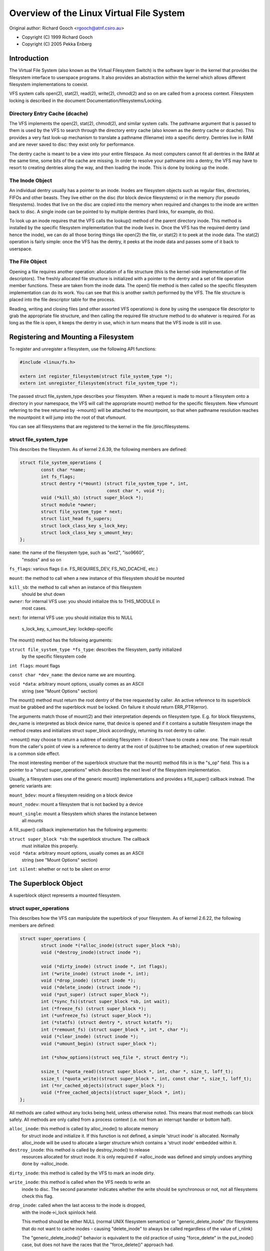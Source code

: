 .. SPDX-License-Identifier: GPL-2.0

=========================================
Overview of the Linux Virtual File System
=========================================

Original author: Richard Gooch <rgooch@atnf.csiro.au>

- Copyright (C) 1999 Richard Gooch
- Copyright (C) 2005 Pekka Enberg


Introduction
============

The Virtual File System (also known as the Virtual Filesystem Switch) is
the software layer in the kernel that provides the filesystem interface
to userspace programs.  It also provides an abstraction within the
kernel which allows different filesystem implementations to coexist.

VFS system calls open(2), stat(2), read(2), write(2), chmod(2) and so on
are called from a process context.  Filesystem locking is described in
the document Documentation/filesystems/Locking.


Directory Entry Cache (dcache)
------------------------------

The VFS implements the open(2), stat(2), chmod(2), and similar system
calls.  The pathname argument that is passed to them is used by the VFS
to search through the directory entry cache (also known as the dentry
cache or dcache).  This provides a very fast look-up mechanism to
translate a pathname (filename) into a specific dentry.  Dentries live
in RAM and are never saved to disc: they exist only for performance.

The dentry cache is meant to be a view into your entire filespace.  As
most computers cannot fit all dentries in the RAM at the same time, some
bits of the cache are missing.  In order to resolve your pathname into a
dentry, the VFS may have to resort to creating dentries along the way,
and then loading the inode.  This is done by looking up the inode.


The Inode Object
----------------

An individual dentry usually has a pointer to an inode.  Inodes are
filesystem objects such as regular files, directories, FIFOs and other
beasts.  They live either on the disc (for block device filesystems) or
in the memory (for pseudo filesystems).  Inodes that live on the disc
are copied into the memory when required and changes to the inode are
written back to disc.  A single inode can be pointed to by multiple
dentries (hard links, for example, do this).

To look up an inode requires that the VFS calls the lookup() method of
the parent directory inode.  This method is installed by the specific
filesystem implementation that the inode lives in.  Once the VFS has the
required dentry (and hence the inode), we can do all those boring things
like open(2) the file, or stat(2) it to peek at the inode data.  The
stat(2) operation is fairly simple: once the VFS has the dentry, it
peeks at the inode data and passes some of it back to userspace.


The File Object
---------------

Opening a file requires another operation: allocation of a file
structure (this is the kernel-side implementation of file descriptors).
The freshly allocated file structure is initialized with a pointer to
the dentry and a set of file operation member functions.  These are
taken from the inode data.  The open() file method is then called so the
specific filesystem implementation can do its work.  You can see that
this is another switch performed by the VFS.  The file structure is
placed into the file descriptor table for the process.

Reading, writing and closing files (and other assorted VFS operations)
is done by using the userspace file descriptor to grab the appropriate
file structure, and then calling the required file structure method to
do whatever is required.  For as long as the file is open, it keeps the
dentry in use, which in turn means that the VFS inode is still in use.


Registering and Mounting a Filesystem
=====================================

To register and unregister a filesystem, use the following API
functions:

.. code-block:: c

	#include <linux/fs.h>

	extern int register_filesystem(struct file_system_type *);
	extern int unregister_filesystem(struct file_system_type *);

The passed struct file_system_type describes your filesystem.  When a
request is made to mount a filesystem onto a directory in your
namespace, the VFS will call the appropriate mount() method for the
specific filesystem.  New vfsmount referring to the tree returned by
->mount() will be attached to the mountpoint, so that when pathname
resolution reaches the mountpoint it will jump into the root of that
vfsmount.

You can see all filesystems that are registered to the kernel in the
file /proc/filesystems.


struct file_system_type
-----------------------

This describes the filesystem.  As of kernel 2.6.39, the following
members are defined:

.. code-block:: c

	struct file_system_operations {
		const char *name;
		int fs_flags;
		struct dentry *(*mount) (struct file_system_type *, int,
					 const char *, void *);
		void (*kill_sb) (struct super_block *);
		struct module *owner;
		struct file_system_type * next;
		struct list_head fs_supers;
		struct lock_class_key s_lock_key;
		struct lock_class_key s_umount_key;
	};

``name``: the name of the filesystem type, such as "ext2", "iso9660",
	"msdos" and so on

``fs_flags``: various flags (i.e. FS_REQUIRES_DEV, FS_NO_DCACHE, etc.)

``mount``: the method to call when a new instance of this filesystem should
be mounted

``kill_sb``: the method to call when an instance of this filesystem
	should be shut down

``owner``: for internal VFS use: you should initialize this to THIS_MODULE in
	most cases.

``next``: for internal VFS use: you should initialize this to NULL

  s_lock_key, s_umount_key: lockdep-specific

The mount() method has the following arguments:

``struct file_system_type *fs_type``: describes the filesystem, partly initialized
	by the specific filesystem code

``int flags``: mount flags

``const char *dev_name``: the device name we are mounting.

``void *data``: arbitrary mount options, usually comes as an ASCII
	string (see "Mount Options" section)

The mount() method must return the root dentry of the tree requested by
caller.  An active reference to its superblock must be grabbed and the
superblock must be locked.  On failure it should return ERR_PTR(error).

The arguments match those of mount(2) and their interpretation depends
on filesystem type.  E.g. for block filesystems, dev_name is interpreted
as block device name, that device is opened and if it contains a
suitable filesystem image the method creates and initializes struct
super_block accordingly, returning its root dentry to caller.

->mount() may choose to return a subtree of existing filesystem - it
doesn't have to create a new one.  The main result from the caller's
point of view is a reference to dentry at the root of (sub)tree to be
attached; creation of new superblock is a common side effect.

The most interesting member of the superblock structure that the mount()
method fills in is the "s_op" field.  This is a pointer to a "struct
super_operations" which describes the next level of the filesystem
implementation.

Usually, a filesystem uses one of the generic mount() implementations
and provides a fill_super() callback instead.  The generic variants are:

``mount_bdev``: mount a filesystem residing on a block device

``mount_nodev``: mount a filesystem that is not backed by a device

``mount_single``: mount a filesystem which shares the instance between
	all mounts

A fill_super() callback implementation has the following arguments:

``struct super_block *sb``: the superblock structure.  The callback
	must initialize this properly.

``void *data``: arbitrary mount options, usually comes as an ASCII
	string (see "Mount Options" section)

``int silent``: whether or not to be silent on error


The Superblock Object
=====================

A superblock object represents a mounted filesystem.


struct super_operations
-----------------------

This describes how the VFS can manipulate the superblock of your
filesystem.  As of kernel 2.6.22, the following members are defined:

.. code-block:: c

	struct super_operations {
		struct inode *(*alloc_inode)(struct super_block *sb);
		void (*destroy_inode)(struct inode *);

		void (*dirty_inode) (struct inode *, int flags);
		int (*write_inode) (struct inode *, int);
		void (*drop_inode) (struct inode *);
		void (*delete_inode) (struct inode *);
		void (*put_super) (struct super_block *);
		int (*sync_fs)(struct super_block *sb, int wait);
		int (*freeze_fs) (struct super_block *);
		int (*unfreeze_fs) (struct super_block *);
		int (*statfs) (struct dentry *, struct kstatfs *);
		int (*remount_fs) (struct super_block *, int *, char *);
		void (*clear_inode) (struct inode *);
		void (*umount_begin) (struct super_block *);

		int (*show_options)(struct seq_file *, struct dentry *);

		ssize_t (*quota_read)(struct super_block *, int, char *, size_t, loff_t);
		ssize_t (*quota_write)(struct super_block *, int, const char *, size_t, loff_t);
		int (*nr_cached_objects)(struct super_block *);
		void (*free_cached_objects)(struct super_block *, int);
	};

All methods are called without any locks being held, unless otherwise
noted.  This means that most methods can block safely.  All methods are
only called from a process context (i.e. not from an interrupt handler
or bottom half).

``alloc_inode``: this method is called by alloc_inode() to allocate memory
	for struct inode and initialize it.  If this function is not
	defined, a simple 'struct inode' is allocated.  Normally
	alloc_inode will be used to allocate a larger structure which
	contains a 'struct inode' embedded within it.

``destroy_inode``: this method is called by destroy_inode() to release
	resources allocated for struct inode.  It is only required if
	->alloc_inode was defined and simply undoes anything done by
	->alloc_inode.

``dirty_inode``: this method is called by the VFS to mark an inode dirty.

``write_inode``: this method is called when the VFS needs to write an
	inode to disc.  The second parameter indicates whether the write
	should be synchronous or not, not all filesystems check this flag.

``drop_inode``: called when the last access to the inode is dropped,
	with the inode->i_lock spinlock held.

	This method should be either NULL (normal UNIX filesystem
	semantics) or "generic_delete_inode" (for filesystems that do not
	want to cache inodes - causing "delete_inode" to always be
	called regardless of the value of i_nlink)

	The "generic_delete_inode()" behavior is equivalent to the
	old practice of using "force_delete" in the put_inode() case,
	but does not have the races that the "force_delete()" approach
	had. 

``delete_inode``: called when the VFS wants to delete an inode

``put_super``: called when the VFS wishes to free the superblock
	(i.e. unmount).  This is called with the superblock lock held

``sync_fs``: called when VFS is writing out all dirty data associated with
	a superblock.  The second parameter indicates whether the method
	should wait until the write out has been completed.  Optional.

``freeze_fs``: called when VFS is locking a filesystem and
	forcing it into a consistent state.  This method is currently
	used by the Logical Volume Manager (LVM).

``unfreeze_fs``: called when VFS is unlocking a filesystem and making it writable
	again.

``statfs``: called when the VFS needs to get filesystem statistics.

``remount_fs``: called when the filesystem is remounted.  This is called
	with the kernel lock held

``clear_inode``: called then the VFS clears the inode.  Optional

``umount_begin``: called when the VFS is unmounting a filesystem.

``show_options``: called by the VFS to show mount options for
	/proc/<pid>/mounts.  (see "Mount Options" section)

``quota_read``: called by the VFS to read from filesystem quota file.

``quota_write``: called by the VFS to write to filesystem quota file.

``nr_cached_objects``: called by the sb cache shrinking function for the
	filesystem to return the number of freeable cached objects it contains.
	Optional.

``free_cache_objects``: called by the sb cache shrinking function for the
	filesystem to scan the number of objects indicated to try to free them.
	Optional, but any filesystem implementing this method needs to also
	implement ->nr_cached_objects for it to be called correctly.

	We can't do anything with any errors that the filesystem might
	encountered, hence the void return type.  This will never be called if
	the VM is trying to reclaim under GFP_NOFS conditions, hence this
	method does not need to handle that situation itself.

	Implementations must include conditional reschedule calls inside any
	scanning loop that is done.  This allows the VFS to determine
	appropriate scan batch sizes without having to worry about whether
	implementations will cause holdoff problems due to large scan batch
	sizes.

Whoever sets up the inode is responsible for filling in the "i_op"
field.  This is a pointer to a "struct inode_operations" which describes
the methods that can be performed on individual inodes.


struct xattr_handlers
---------------------

On filesystems that support extended attributes (xattrs), the s_xattr
superblock field points to a NULL-terminated array of xattr handlers.
Extended attributes are name:value pairs.

``name``: Indicates that the handler matches attributes with the specified name
	(such as "system.posix_acl_access"); the prefix field must be NULL.

``prefix``: Indicates that the handler matches all attributes with the specified
	name prefix (such as "user."); the name field must be NULL.

``list``: Determine if attributes matching this xattr handler should be listed
	for a particular dentry.  Used by some listxattr implementations like
	generic_listxattr.

``get``: Called by the VFS to get the value of a particular extended attribute.
	This method is called by the getxattr(2) system call.

``set``: Called by the VFS to set the value of a particular extended attribute.
	When the new value is NULL, called to remove a particular extended
	attribute.  This method is called by the the setxattr(2) and
	removexattr(2) system calls.

When none of the xattr handlers of a filesystem match the specified
attribute name or when a filesystem doesn't support extended attributes,
the various ``*xattr(2)`` system calls return -EOPNOTSUPP.


The Inode Object
================

An inode object represents an object within the filesystem.


struct inode_operations
-----------------------

This describes how the VFS can manipulate an inode in your filesystem.
As of kernel 2.6.22, the following members are defined:

.. code-block:: c

	struct inode_operations {
		int (*create) (struct inode *,struct dentry *, umode_t, bool);
		struct dentry * (*lookup) (struct inode *,struct dentry *, unsigned int);
		int (*link) (struct dentry *,struct inode *,struct dentry *);
		int (*unlink) (struct inode *,struct dentry *);
		int (*symlink) (struct inode *,struct dentry *,const char *);
		int (*mkdir) (struct inode *,struct dentry *,umode_t);
		int (*rmdir) (struct inode *,struct dentry *);
		int (*mknod) (struct inode *,struct dentry *,umode_t,dev_t);
		int (*rename) (struct inode *, struct dentry *,
			       struct inode *, struct dentry *, unsigned int);
		int (*readlink) (struct dentry *, char __user *,int);
		const char *(*get_link) (struct dentry *, struct inode *,
					 struct delayed_call *);
		int (*permission) (struct inode *, int);
		int (*get_acl)(struct inode *, int);
		int (*setattr) (struct dentry *, struct iattr *);
		int (*getattr) (const struct path *, struct kstat *, u32, unsigned int);
		ssize_t (*listxattr) (struct dentry *, char *, size_t);
		void (*update_time)(struct inode *, struct timespec *, int);
		int (*atomic_open)(struct inode *, struct dentry *, struct file *,
				   unsigned open_flag, umode_t create_mode);
		int (*tmpfile) (struct inode *, struct dentry *, umode_t);
	};

Again, all methods are called without any locks being held, unless
otherwise noted.

``create``: called by the open(2) and creat(2) system calls.  Only
	required if you want to support regular files.  The dentry you
	get should not have an inode (i.e. it should be a negative
	dentry).  Here you will probably call d_instantiate() with the
	dentry and the newly created inode

``lookup``: called when the VFS needs to look up an inode in a parent
	directory.  The name to look for is found in the dentry.  This
	method must call d_add() to insert the found inode into the
	dentry.  The "i_count" field in the inode structure should be
	incremented.  If the named inode does not exist a NULL inode
	should be inserted into the dentry (this is called a negative
	dentry).  Returning an error code from this routine must only
	be done on a real error, otherwise creating inodes with system
	calls like create(2), mknod(2), mkdir(2) and so on will fail.
	If you wish to overload the dentry methods then you should
	initialise the "d_dop" field in the dentry; this is a pointer
	to a struct "dentry_operations".
	This method is called with the directory inode semaphore held

``link``: called by the link(2) system call.  Only required if you want
	to support hard links.  You will probably need to call
	d_instantiate() just as you would in the create() method

``unlink``: called by the unlink(2) system call.  Only required if you
	want to support deleting inodes

``symlink``: called by the symlink(2) system call.  Only required if you
	want to support symlinks.  You will probably need to call
	d_instantiate() just as you would in the create() method

``mkdir``: called by the mkdir(2) system call.  Only required if you want
	to support creating subdirectories.  You will probably need to
	call d_instantiate() just as you would in the create() method

``rmdir``: called by the rmdir(2) system call.  Only required if you want
	to support deleting subdirectories

``mknod``: called by the mknod(2) system call to create a device (char,
	block) inode or a named pipe (FIFO) or socket.  Only required
	if you want to support creating these types of inodes.  You
	will probably need to call d_instantiate() just as you would
	in the create() method

``rename``: called by the rename(2) system call to rename the object to
	have the parent and name given by the second inode and dentry.

	The filesystem must return -EINVAL for any unsupported or
	unknown	flags.  Currently the following flags are implemented:
	(1) RENAME_NOREPLACE: this flag indicates that if the target
	of the rename exists the rename should fail with -EEXIST
	instead of replacing the target.  The VFS already checks for
	existence, so for local filesystems the RENAME_NOREPLACE
	implementation is equivalent to plain rename.
	(2) RENAME_EXCHANGE: exchange source and target.  Both must
	exist; this is checked by the VFS.  Unlike plain rename,
	source and target may be of different type.

``get_link``: called by the VFS to follow a symbolic link to the
	inode it points to.  Only required if you want to support
	symbolic links.  This method returns the symlink body
	to traverse (and possibly resets the current position with
	nd_jump_link()).  If the body won't go away until the inode
	is gone, nothing else is needed; if it needs to be otherwise
	pinned, arrange for its release by having get_link(..., ..., done)
	do set_delayed_call(done, destructor, argument).
	In that case destructor(argument) will be called once VFS is
	done with the body you've returned.
	May be called in RCU mode; that is indicated by NULL dentry
	argument.  If request can't be handled without leaving RCU mode,
	have it return ERR_PTR(-ECHILD).


	If the filesystem stores the symlink target in ->i_link, the
	VFS may use it directly without calling ->get_link(); however,
	->get_link() must still be provided.  ->i_link must not be
	freed until after an RCU grace period.  Writing to ->i_link
	post-iget() time requires a 'release' memory barrier.

``readlink``: this is now just an override for use by readlink(2) for the
	cases when ->get_link uses nd_jump_link() or object is not in
	fact a symlink.  Normally filesystems should only implement
	->get_link for symlinks and readlink(2) will automatically use
	that.

``permission``: called by the VFS to check for access rights on a POSIX-like
	filesystem.

	May be called in rcu-walk mode (mask & MAY_NOT_BLOCK).  If in rcu-walk
	mode, the filesystem must check the permission without blocking or
	storing to the inode.

	If a situation is encountered that rcu-walk cannot handle, return
	-ECHILD and it will be called again in ref-walk mode.

``setattr``: called by the VFS to set attributes for a file.  This method
	is called by chmod(2) and related system calls.

``getattr``: called by the VFS to get attributes of a file.  This method
	is called by stat(2) and related system calls.

``listxattr``: called by the VFS to list all extended attributes for a
	given file.  This method is called by the listxattr(2) system call.

``update_time``: called by the VFS to update a specific time or the i_version of
	an inode.  If this is not defined the VFS will update the inode itself
	and call mark_inode_dirty_sync.

``atomic_open``: called on the last component of an open.  Using this optional
	method the filesystem can look up, possibly create and open the file in
	one atomic operation.  If it wants to leave actual opening to the
	caller (e.g. if the file turned out to be a symlink, device, or just
	something filesystem won't do atomic open for), it may signal this by
	returning finish_no_open(file, dentry).  This method is only called if
	the last component is negative or needs lookup.  Cached positive dentries
	are still handled by f_op->open().  If the file was created,
	FMODE_CREATED flag should be set in file->f_mode.  In case of O_EXCL
	the method must only succeed if the file didn't exist and hence FMODE_CREATED
	shall always be set on success.

``tmpfile``: called in the end of O_TMPFILE open().  Optional, equivalent to
	atomically creating, opening and unlinking a file in given directory.


The Address Space Object
========================

The address space object is used to group and manage pages in the page
cache.  It can be used to keep track of the pages in a file (or anything
else) and also track the mapping of sections of the file into process
address spaces.

There are a number of distinct yet related services that an
address-space can provide.  These include communicating memory pressure,
page lookup by address, and keeping track of pages tagged as Dirty or
Writeback.

The first can be used independently to the others.  The VM can try to
either write dirty pages in order to clean them, or release clean pages
in order to reuse them.  To do this it can call the ->writepage method
on dirty pages, and ->releasepage on clean pages with PagePrivate set.
Clean pages without PagePrivate and with no external references will be
released without notice being given to the address_space.

To achieve this functionality, pages need to be placed on an LRU with
lru_cache_add and mark_page_active needs to be called whenever the page
is used.

Pages are normally kept in a radix tree index by ->index.  This tree
maintains information about the PG_Dirty and PG_Writeback status of each
page, so that pages with either of these flags can be found quickly.

The Dirty tag is primarily used by mpage_writepages - the default
->writepages method.  It uses the tag to find dirty pages to call
->writepage on.  If mpage_writepages is not used (i.e. the address
provides its own ->writepages) , the PAGECACHE_TAG_DIRTY tag is almost
unused.  write_inode_now and sync_inode do use it (through
__sync_single_inode) to check if ->writepages has been successful in
writing out the whole address_space.

The Writeback tag is used by filemap*wait* and sync_page* functions, via
filemap_fdatawait_range, to wait for all writeback to complete.

An address_space handler may attach extra information to a page,
typically using the 'private' field in the 'struct page'.  If such
information is attached, the PG_Private flag should be set.  This will
cause various VM routines to make extra calls into the address_space
handler to deal with that data.

An address space acts as an intermediate between storage and
application.  Data is read into the address space a whole page at a
time, and provided to the application either by copying of the page, or
by memory-mapping the page.  Data is written into the address space by
the application, and then written-back to storage typically in whole
pages, however the address_space has finer control of write sizes.

The read process essentially only requires 'readpage'.  The write
process is more complicated and uses write_begin/write_end or
set_page_dirty to write data into the address_space, and writepage and
writepages to writeback data to storage.

Adding and removing pages to/from an address_space is protected by the
inode's i_mutex.

When data is written to a page, the PG_Dirty flag should be set.  It
typically remains set until writepage asks for it to be written.  This
should clear PG_Dirty and set PG_Writeback.  It can be actually written
at any point after PG_Dirty is clear.  Once it is known to be safe,
PG_Writeback is cleared.

Writeback makes use of a writeback_control structure to direct the
operations.  This gives the the writepage and writepages operations some
information about the nature of and reason for the writeback request,
and the constraints under which it is being done.  It is also used to
return information back to the caller about the result of a writepage or
writepages request.


Handling errors during writeback
--------------------------------

Most applications that do buffered I/O will periodically call a file
synchronization call (fsync, fdatasync, msync or sync_file_range) to
ensure that data written has made it to the backing store.  When there
is an error during writeback, they expect that error to be reported when
a file sync request is made.  After an error has been reported on one
request, subsequent requests on the same file descriptor should return
0, unless further writeback errors have occurred since the previous file
syncronization.

Ideally, the kernel would report errors only on file descriptions on
which writes were done that subsequently failed to be written back.  The
generic pagecache infrastructure does not track the file descriptions
that have dirtied each individual page however, so determining which
file descriptors should get back an error is not possible.

Instead, the generic writeback error tracking infrastructure in the
kernel settles for reporting errors to fsync on all file descriptions
that were open at the time that the error occurred.  In a situation with
multiple writers, all of them will get back an error on a subsequent
fsync, even if all of the writes done through that particular file
descriptor succeeded (or even if there were no writes on that file
descriptor at all).

Filesystems that wish to use this infrastructure should call
mapping_set_error to record the error in the address_space when it
occurs.  Then, after writing back data from the pagecache in their
file->fsync operation, they should call file_check_and_advance_wb_err to
ensure that the struct file's error cursor has advanced to the correct
point in the stream of errors emitted by the backing device(s).


struct address_space_operations
-------------------------------

This describes how the VFS can manipulate mapping of a file to page
cache in your filesystem.  The following members are defined:

.. code-block:: c

	struct address_space_operations {
		int (*writepage)(struct page *page, struct writeback_control *wbc);
		int (*readpage)(struct file *, struct page *);
		int (*writepages)(struct address_space *, struct writeback_control *);
		int (*set_page_dirty)(struct page *page);
		int (*readpages)(struct file *filp, struct address_space *mapping,
				 struct list_head *pages, unsigned nr_pages);
		int (*write_begin)(struct file *, struct address_space *mapping,
				   loff_t pos, unsigned len, unsigned flags,
				struct page **pagep, void **fsdata);
		int (*write_end)(struct file *, struct address_space *mapping,
				 loff_t pos, unsigned len, unsigned copied,
				 struct page *page, void *fsdata);
		sector_t (*bmap)(struct address_space *, sector_t);
		void (*invalidatepage) (struct page *, unsigned int, unsigned int);
		int (*releasepage) (struct page *, int);
		void (*freepage)(struct page *);
		ssize_t (*direct_IO)(struct kiocb *, struct iov_iter *iter);
		/* isolate a page for migration */
		bool (*isolate_page) (struct page *, isolate_mode_t);
		/* migrate the contents of a page to the specified target */
		int (*migratepage) (struct page *, struct page *);
		/* put migration-failed page back to right list */
		void (*putback_page) (struct page *);
		int (*launder_page) (struct page *);

		int (*is_partially_uptodate) (struct page *, unsigned long,
					      unsigned long);
		void (*is_dirty_writeback) (struct page *, bool *, bool *);
		int (*error_remove_page) (struct mapping *mapping, struct page *page);
		int (*swap_activate)(struct file *);
		int (*swap_deactivate)(struct file *);
	};

``writepage``: called by the VM to write a dirty page to backing store.
      This may happen for data integrity reasons (i.e. 'sync'), or
      to free up memory (flush).  The difference can be seen in
      wbc->sync_mode.
      The PG_Dirty flag has been cleared and PageLocked is true.
      writepage should start writeout, should set PG_Writeback,
      and should make sure the page is unlocked, either synchronously
      or asynchronously when the write operation completes.

      If wbc->sync_mode is WB_SYNC_NONE, ->writepage doesn't have to
      try too hard if there are problems, and may choose to write out
      other pages from the mapping if that is easier (e.g. due to
      internal dependencies).  If it chooses not to start writeout, it
      should return AOP_WRITEPAGE_ACTIVATE so that the VM will not keep
      calling ->writepage on that page.

      See the file "Locking" for more details.

``readpage``: called by the VM to read a page from backing store.
       The page will be Locked when readpage is called, and should be
       unlocked and marked uptodate once the read completes.
       If ->readpage discovers that it needs to unlock the page for
       some reason, it can do so, and then return AOP_TRUNCATED_PAGE.
       In this case, the page will be relocated, relocked and if
       that all succeeds, ->readpage will be called again.

``writepages``: called by the VM to write out pages associated with the
	address_space object.  If wbc->sync_mode is WBC_SYNC_ALL, then
	the writeback_control will specify a range of pages that must be
	written out.  If it is WBC_SYNC_NONE, then a nr_to_write is given
	and that many pages should be written if possible.
	If no ->writepages is given, then mpage_writepages is used
	instead.  This will choose pages from the address space that are
	tagged as DIRTY and will pass them to ->writepage.

``set_page_dirty``: called by the VM to set a page dirty.
	This is particularly needed if an address space attaches
	private data to a page, and that data needs to be updated when
	a page is dirtied.  This is called, for example, when a memory
	mapped page gets modified.
	If defined, it should set the PageDirty flag, and the
	PAGECACHE_TAG_DIRTY tag in the radix tree.

``readpages``: called by the VM to read pages associated with the address_space
	object.  This is essentially just a vector version of
	readpage.  Instead of just one page, several pages are
	requested.
	readpages is only used for read-ahead, so read errors are
	ignored.  If anything goes wrong, feel free to give up.

``write_begin``:
	Called by the generic buffered write code to ask the filesystem to
	prepare to write len bytes at the given offset in the file.  The
	address_space should check that the write will be able to complete,
	by allocating space if necessary and doing any other internal
	housekeeping.  If the write will update parts of any basic-blocks on
	storage, then those blocks should be pre-read (if they haven't been
	read already) so that the updated blocks can be written out properly.

	The filesystem must return the locked pagecache page for the specified
	offset, in ``*pagep``, for the caller to write into.

	It must be able to cope with short writes (where the length passed to
	write_begin is greater than the number of bytes copied into the page).

	flags is a field for AOP_FLAG_xxx flags, described in
	include/linux/fs.h.

	A void * may be returned in fsdata, which then gets passed into
	write_end.

	Returns 0 on success; < 0 on failure (which is the error code), in
	which case write_end is not called.

``write_end``: After a successful write_begin, and data copy, write_end must
	be called.  len is the original len passed to write_begin, and copied
	is the amount that was able to be copied.

	The filesystem must take care of unlocking the page and releasing it
	refcount, and updating i_size.

	Returns < 0 on failure, otherwise the number of bytes (<= 'copied')
	that were able to be copied into pagecache.

``bmap``: called by the VFS to map a logical block offset within object to
	physical block number.  This method is used by the FIBMAP
	ioctl and for working with swap-files.  To be able to swap to
	a file, the file must have a stable mapping to a block
	device.  The swap system does not go through the filesystem
	but instead uses bmap to find out where the blocks in the file
	are and uses those addresses directly.

``invalidatepage``: If a page has PagePrivate set, then invalidatepage
	will be called when part or all of the page is to be removed
	from the address space.  This generally corresponds to either a
	truncation, punch hole  or a complete invalidation of the address
	space (in the latter case 'offset' will always be 0 and 'length'
	will be PAGE_SIZE).  Any private data associated with the page
	should be updated to reflect this truncation.  If offset is 0 and
	length is PAGE_SIZE, then the private data should be released,
	because the page must be able to be completely discarded.  This may
	be done by calling the ->releasepage function, but in this case the
	release MUST succeed.

``releasepage``: releasepage is called on PagePrivate pages to indicate
	that the page should be freed if possible.  ->releasepage
	should remove any private data from the page and clear the
	PagePrivate flag.  If releasepage() fails for some reason, it must
	indicate failure with a 0 return value.
	releasepage() is used in two distinct though related cases.  The
	first is when the VM finds a clean page with no active users and
	wants to make it a free page.  If ->releasepage succeeds, the
	page will be removed from the address_space and become free.

	The second case is when a request has been made to invalidate
	some or all pages in an address_space.  This can happen
	through the fadvise(POSIX_FADV_DONTNEED) system call or by the
	filesystem explicitly requesting it as nfs and 9fs do (when
	they believe the cache may be out of date with storage) by
	calling invalidate_inode_pages2().
	If the filesystem makes such a call, and needs to be certain
	that all pages are invalidated, then its releasepage will
	need to ensure this.  Possibly it can clear the PageUptodate
	bit if it cannot free private data yet.

``freepage``: freepage is called once the page is no longer visible in
	the page cache in order to allow the cleanup of any private
	data.  Since it may be called by the memory reclaimer, it
	should not assume that the original address_space mapping still
	exists, and it should not block.

``direct_IO``: called by the generic read/write routines to perform
	direct_IO - that is IO requests which bypass the page cache
	and transfer data directly between the storage and the
	application's address space.

``isolate_page``: Called by the VM when isolating a movable non-lru page.
	If page is successfully isolated, VM marks the page as PG_isolated
	via __SetPageIsolated.

``migrate_page``:  This is used to compact the physical memory usage.
	If the VM wants to relocate a page (maybe off a memory card
	that is signalling imminent failure) it will pass a new page
	and an old page to this function.  migrate_page should
	transfer any private data across and update any references
	that it has to the page.

``putback_page``: Called by the VM when isolated page's migration fails.

``launder_page``: Called before freeing a page - it writes back the dirty page.  To
	prevent redirtying the page, it is kept locked during the whole
	operation.

``is_partially_uptodate``: Called by the VM when reading a file through the
	pagecache when the underlying blocksize != pagesize.  If the required
	block is up to date then the read can complete without needing the IO
	to bring the whole page up to date.

``is_dirty_writeback``: Called by the VM when attempting to reclaim a page.
	The VM uses dirty and writeback information to determine if it needs
	to stall to allow flushers a chance to complete some IO.  Ordinarily
	it can use PageDirty and PageWriteback but some filesystems have
	more complex state (unstable pages in NFS prevent reclaim) or
	do not set those flags due to locking problems.  This callback
	allows a filesystem to indicate to the VM if a page should be
	treated as dirty or writeback for the purposes of stalling.

``error_remove_page``: normally set to generic_error_remove_page if truncation
	is ok for this address space.  Used for memory failure handling.
	Setting this implies you deal with pages going away under you,
	unless you have them locked or reference counts increased.

``swap_activate``: Called when swapon is used on a file to allocate
	space if necessary and pin the block lookup information in
	memory.  A return value of zero indicates success,
	in which case this file can be used to back swapspace.

``swap_deactivate``: Called during swapoff on files where swap_activate
	was successful.


The File Object
===============

A file object represents a file opened by a process.  This is also known
as an "open file description" in POSIX parlance.


struct file_operations
----------------------

This describes how the VFS can manipulate an open file.  As of kernel
4.18, the following members are defined:

.. code-block:: c

	struct file_operations {
		struct module *owner;
		loff_t (*llseek) (struct file *, loff_t, int);
		ssize_t (*read) (struct file *, char __user *, size_t, loff_t *);
		ssize_t (*write) (struct file *, const char __user *, size_t, loff_t *);
		ssize_t (*read_iter) (struct kiocb *, struct iov_iter *);
		ssize_t (*write_iter) (struct kiocb *, struct iov_iter *);
		int (*iopoll)(struct kiocb *kiocb, bool spin);
		int (*iterate) (struct file *, struct dir_context *);
		int (*iterate_shared) (struct file *, struct dir_context *);
		__poll_t (*poll) (struct file *, struct poll_table_struct *);
		long (*unlocked_ioctl) (struct file *, unsigned int, unsigned long);
		long (*compat_ioctl) (struct file *, unsigned int, unsigned long);
		int (*mmap) (struct file *, struct vm_area_struct *);
		int (*open) (struct inode *, struct file *);
		int (*flush) (struct file *, fl_owner_t id);
		int (*release) (struct inode *, struct file *);
		int (*fsync) (struct file *, loff_t, loff_t, int datasync);
		int (*fasync) (int, struct file *, int);
		int (*lock) (struct file *, int, struct file_lock *);
		ssize_t (*sendpage) (struct file *, struct page *, int, size_t, loff_t *, int);
		unsigned long (*get_unmapped_area)(struct file *, unsigned long, unsigned long, unsigned long, unsigned long);
		int (*check_flags)(int);
		int (*flock) (struct file *, int, struct file_lock *);
		ssize_t (*splice_write)(struct pipe_inode_info *, struct file *, loff_t *, size_t, unsigned int);
		ssize_t (*splice_read)(struct file *, loff_t *, struct pipe_inode_info *, size_t, unsigned int);
		int (*setlease)(struct file *, long, struct file_lock **, void **);
		long (*fallocate)(struct file *file, int mode, loff_t offset,
				  loff_t len);
		void (*show_fdinfo)(struct seq_file *m, struct file *f);
	#ifndef CONFIG_MMU
		unsigned (*mmap_capabilities)(struct file *);
	#endif
		ssize_t (*copy_file_range)(struct file *, loff_t, struct file *, loff_t, size_t, unsigned int);
		loff_t (*remap_file_range)(struct file *file_in, loff_t pos_in,
					   struct file *file_out, loff_t pos_out,
					   loff_t len, unsigned int remap_flags);
		int (*fadvise)(struct file *, loff_t, loff_t, int);
	};

Again, all methods are called without any locks being held, unless
otherwise noted.

``llseek``: called when the VFS needs to move the file position index

``read``: called by read(2) and related system calls

``read_iter``: possibly asynchronous read with iov_iter as destination

``write``: called by write(2) and related system calls

``write_iter``: possibly asynchronous write with iov_iter as source

``iopoll``: called when aio wants to poll for completions on HIPRI iocbs

``iterate``: called when the VFS needs to read the directory contents

``iterate_shared``: called when the VFS needs to read the directory contents
	when filesystem supports concurrent dir iterators

``poll``: called by the VFS when a process wants to check if there is
	activity on this file and (optionally) go to sleep until there
	is activity.  Called by the select(2) and poll(2) system calls

``unlocked_ioctl``: called by the ioctl(2) system call.

``compat_ioctl``: called by the ioctl(2) system call when 32 bit system calls
	 are used on 64 bit kernels.

``mmap``: called by the mmap(2) system call

``open``: called by the VFS when an inode should be opened.  When the VFS
	opens a file, it creates a new "struct file".  It then calls the
	open method for the newly allocated file structure.  You might
	think that the open method really belongs in
	"struct inode_operations", and you may be right.  I think it's
	done the way it is because it makes filesystems simpler to
	implement.  The open() method is a good place to initialize the
	"private_data" member in the file structure if you want to point
	to a device structure

``flush``: called by the close(2) system call to flush a file

``release``: called when the last reference to an open file is closed

``fsync``: called by the fsync(2) system call.  Also see the section above
	 entitled "Handling errors during writeback".

``fasync``: called by the fcntl(2) system call when asynchronous
	(non-blocking) mode is enabled for a file

``lock``: called by the fcntl(2) system call for F_GETLK, F_SETLK, and F_SETLKW
	commands

``get_unmapped_area``: called by the mmap(2) system call

``check_flags``: called by the fcntl(2) system call for F_SETFL command

``flock``: called by the flock(2) system call

``splice_write``: called by the VFS to splice data from a pipe to a file.  This
		method is used by the splice(2) system call

``splice_read``: called by the VFS to splice data from file to a pipe.  This
	       method is used by the splice(2) system call

``setlease``: called by the VFS to set or release a file lock lease.  setlease
	    implementations should call generic_setlease to record or remove
	    the lease in the inode after setting it.

``fallocate``: called by the VFS to preallocate blocks or punch a hole.

``copy_file_range``: called by the copy_file_range(2) system call.

``remap_file_range``: called by the ioctl(2) system call for FICLONERANGE and
	FICLONE and FIDEDUPERANGE commands to remap file ranges.  An
	implementation should remap len bytes at pos_in of the source file into
	the dest file at pos_out.  Implementations must handle callers passing
	in len == 0; this means "remap to the end of the source file".  The
	return value should the number of bytes remapped, or the usual
	negative error code if errors occurred before any bytes were remapped.
	The remap_flags parameter accepts REMAP_FILE_* flags.  If
	REMAP_FILE_DEDUP is set then the implementation must only remap if the
	requested file ranges have identical contents.  If REMAP_CAN_SHORTEN is
	set, the caller is ok with the implementation shortening the request
	length to satisfy alignment or EOF requirements (or any other reason).

``fadvise``: possibly called by the fadvise64() system call.

Note that the file operations are implemented by the specific
filesystem in which the inode resides.  When opening a device node
(character or block special) most filesystems will call special
support routines in the VFS which will locate the required device
driver information.  These support routines replace the filesystem file
operations with those for the device driver, and then proceed to call
the new open() method for the file.  This is how opening a device file
in the filesystem eventually ends up calling the device driver open()
method.


Directory Entry Cache (dcache)
==============================


struct dentry_operations
------------------------

This describes how a filesystem can overload the standard dentry
operations.  Dentries and the dcache are the domain of the VFS and the
individual filesystem implementations.  Device drivers have no business
here.  These methods may be set to NULL, as they are either optional or
the VFS uses a default.  As of kernel 2.6.22, the following members are
defined:

.. code-block:: c

	struct dentry_operations {
		int (*d_revalidate)(struct dentry *, unsigned int);
		int (*d_weak_revalidate)(struct dentry *, unsigned int);
		int (*d_hash)(const struct dentry *, struct qstr *);
		int (*d_compare)(const struct dentry *,
				 unsigned int, const char *, const struct qstr *);
		int (*d_delete)(const struct dentry *);
		int (*d_init)(struct dentry *);
		void (*d_release)(struct dentry *);
		void (*d_iput)(struct dentry *, struct inode *);
		char *(*d_dname)(struct dentry *, char *, int);
		struct vfsmount *(*d_automount)(struct path *);
		int (*d_manage)(const struct path *, bool);
		struct dentry *(*d_real)(struct dentry *, const struct inode *);
	};

``d_revalidate``: called when the VFS needs to revalidate a dentry.  This
	is called whenever a name look-up finds a dentry in the
	dcache.  Most local filesystems leave this as NULL, because all their
	dentries in the dcache are valid.  Network filesystems are different
	since things can change on the server without the client necessarily
	being aware of it.

	This function should return a positive value if the dentry is still
	valid, and zero or a negative error code if it isn't.

	d_revalidate may be called in rcu-walk mode (flags & LOOKUP_RCU).
	If in rcu-walk mode, the filesystem must revalidate the dentry without
	blocking or storing to the dentry, d_parent and d_inode should not be
	used without care (because they can change and, in d_inode case, even
	become NULL under us).

	If a situation is encountered that rcu-walk cannot handle, return
	-ECHILD and it will be called again in ref-walk mode.

``_weak_revalidate``: called when the VFS needs to revalidate a "jumped" dentry.
	This is called when a path-walk ends at dentry that was not acquired by
	doing a lookup in the parent directory.  This includes "/", "." and "..",
	as well as procfs-style symlinks and mountpoint traversal.

	In this case, we are less concerned with whether the dentry is still
	fully correct, but rather that the inode is still valid.  As with
	d_revalidate, most local filesystems will set this to NULL since their
	dcache entries are always valid.

	This function has the same return code semantics as d_revalidate.

	d_weak_revalidate is only called after leaving rcu-walk mode.

``d_hash``: called when the VFS adds a dentry to the hash table.  The first
	dentry passed to d_hash is the parent directory that the name is
	to be hashed into.

	Same locking and synchronisation rules as d_compare regarding
	what is safe to dereference etc.

``d_compare``: called to compare a dentry name with a given name.  The first
	dentry is the parent of the dentry to be compared, the second is
	the child dentry.  len and name string are properties of the dentry
	to be compared.  qstr is the name to compare it with.

	Must be constant and idempotent, and should not take locks if
	possible, and should not or store into the dentry.
	Should not dereference pointers outside the dentry without
	lots of care (eg.  d_parent, d_inode, d_name should not be used).

	However, our vfsmount is pinned, and RCU held, so the dentries and
	inodes won't disappear, neither will our sb or filesystem module.
	->d_sb may be used.

	It is a tricky calling convention because it needs to be called under
	"rcu-walk", ie. without any locks or references on things.

``d_delete``: called when the last reference to a dentry is dropped and the
	dcache is deciding whether or not to cache it.  Return 1 to delete
	immediately, or 0 to cache the dentry.  Default is NULL which means to
	always cache a reachable dentry.  d_delete must be constant and
	idempotent.

``d_init``: called when a dentry is allocated

``d_release``: called when a dentry is really deallocated

``d_iput``: called when a dentry loses its inode (just prior to its
	being deallocated).  The default when this is NULL is that the
	VFS calls iput().  If you define this method, you must call
	iput() yourself

``d_dname``: called when the pathname of a dentry should be generated.
	Useful for some pseudo filesystems (sockfs, pipefs, ...) to delay
	pathname generation.  (Instead of doing it when dentry is created,
	it's done only when the path is needed.).  Real filesystems probably
	dont want to use it, because their dentries are present in global
	dcache hash, so their hash should be an invariant.  As no lock is
	held, d_dname() should not try to modify the dentry itself, unless
	appropriate SMP safety is used.  CAUTION : d_path() logic is quite
	tricky.  The correct way to return for example "Hello" is to put it
	at the end of the buffer, and returns a pointer to the first char.
	dynamic_dname() helper function is provided to take care of this.

	Example :

.. code-block:: c

	static char *pipefs_dname(struct dentry *dent, char *buffer, int buflen)
	{
		return dynamic_dname(dentry, buffer, buflen, "pipe:[%lu]",
				dentry->d_inode->i_ino);
	}

``d_automount``: called when an automount dentry is to be traversed (optional).
	This should create a new VFS mount record and return the record to the
	caller.  The caller is supplied with a path parameter giving the
	automount directory to describe the automount target and the parent
	VFS mount record to provide inheritable mount parameters.  NULL should
	be returned if someone else managed to make the automount first.  If
	the vfsmount creation failed, then an error code should be returned.
	If -EISDIR is returned, then the directory will be treated as an
	ordinary directory and returned to pathwalk to continue walking.

	If a vfsmount is returned, the caller will attempt to mount it on the
	mountpoint and will remove the vfsmount from its expiration list in
	the case of failure.  The vfsmount should be returned with 2 refs on
	it to prevent automatic expiration - the caller will clean up the
	additional ref.

	This function is only used if DCACHE_NEED_AUTOMOUNT is set on the
	dentry.  This is set by __d_instantiate() if S_AUTOMOUNT is set on the
	inode being added.

``d_manage``: called to allow the filesystem to manage the transition from a
	dentry (optional).  This allows autofs, for example, to hold up clients
	waiting to explore behind a 'mountpoint' while letting the daemon go
	past and construct the subtree there.  0 should be returned to let the
	calling process continue.  -EISDIR can be returned to tell pathwalk to
	use this directory as an ordinary directory and to ignore anything
	mounted on it and not to check the automount flag.  Any other error
	code will abort pathwalk completely.

	If the 'rcu_walk' parameter is true, then the caller is doing a
	pathwalk in RCU-walk mode.  Sleeping is not permitted in this mode,
	and the caller can be asked to leave it and call again by returning
	-ECHILD.  -EISDIR may also be returned to tell pathwalk to
	ignore d_automount or any mounts.

	This function is only used if DCACHE_MANAGE_TRANSIT is set on the
	dentry being transited from.

``d_real``: overlay/union type filesystems implement this method to return one of
	the underlying dentries hidden by the overlay.  It is used in two
	different modes:

	Called from file_dentry() it returns the real dentry matching the inode
	argument.  The real dentry may be from a lower layer already copied up,
	but still referenced from the file.  This mode is selected with a
	non-NULL inode argument.

	With NULL inode the topmost real underlying dentry is returned.

Each dentry has a pointer to its parent dentry, as well as a hash list
of child dentries.  Child dentries are basically like files in a
directory.


Directory Entry Cache API
--------------------------

There are a number of functions defined which permit a filesystem to
manipulate dentries:

``dget``: open a new handle for an existing dentry (this just increments
	the usage count)

``dput``: close a handle for a dentry (decrements the usage count).  If
	the usage count drops to 0, and the dentry is still in its
	parent's hash, the "d_delete" method is called to check whether
	it should be cached.  If it should not be cached, or if the dentry
	is not hashed, it is deleted.  Otherwise cached dentries are put
	into an LRU list to be reclaimed on memory shortage.

``d_drop``: this unhashes a dentry from its parents hash list.  A
	subsequent call to dput() will deallocate the dentry if its
	usage count drops to 0

``d_delete``: delete a dentry.  If there are no other open references to
	the dentry then the dentry is turned into a negative dentry
	(the d_iput() method is called).  If there are other
	references, then d_drop() is called instead

``d_add``: add a dentry to its parents hash list and then calls
	d_instantiate()

``d_instantiate``: add a dentry to the alias hash list for the inode and
	updates the "d_inode" member.  The "i_count" member in the
	inode structure should be set/incremented.  If the inode
	pointer is NULL, the dentry is called a "negative
	dentry".  This function is commonly called when an inode is
	created for an existing negative dentry

``d_lookup``: look up a dentry given its parent and path name component
	It looks up the child of that given name from the dcache
	hash table.  If it is found, the reference count is incremented
	and the dentry is returned.  The caller must use dput()
	to free the dentry when it finishes using it.


Mount Options
=============


Parsing options
---------------

On mount and remount the filesystem is passed a string containing a
comma separated list of mount options.  The options can have either of
these forms:

  option
  option=value

The <linux/parser.h> header defines an API that helps parse these
options.  There are plenty of examples on how to use it in existing
filesystems.


Showing options
---------------

If a filesystem accepts mount options, it must define show_options() to
show all the currently active options.  The rules are:

  - options MUST be shown which are not default or their values differ
    from the default

  - options MAY be shown which are enabled by default or have their
    default value

Options used only internally between a mount helper and the kernel (such
as file descriptors), or which only have an effect during the mounting
(such as ones controlling the creation of a journal) are exempt from the
above rules.

The underlying reason for the above rules is to make sure, that a mount
can be accurately replicated (e.g. umounting and mounting again) based
on the information found in /proc/mounts.


Resources
=========

(Note some of these resources are not up-to-date with the latest kernel
 version.)

Creating Linux virtual filesystems. 2002
    <http://lwn.net/Articles/13325/>

The Linux Virtual File-system Layer by Neil Brown. 1999
    <http://www.cse.unsw.edu.au/~neilb/oss/linux-commentary/vfs.html>

A tour of the Linux VFS by Michael K. Johnson. 1996
    <http://www.tldp.org/LDP/khg/HyperNews/get/fs/vfstour.html>

A small trail through the Linux kernel by Andries Brouwer. 2001
    <http://www.win.tue.nl/~aeb/linux/vfs/trail.html>
